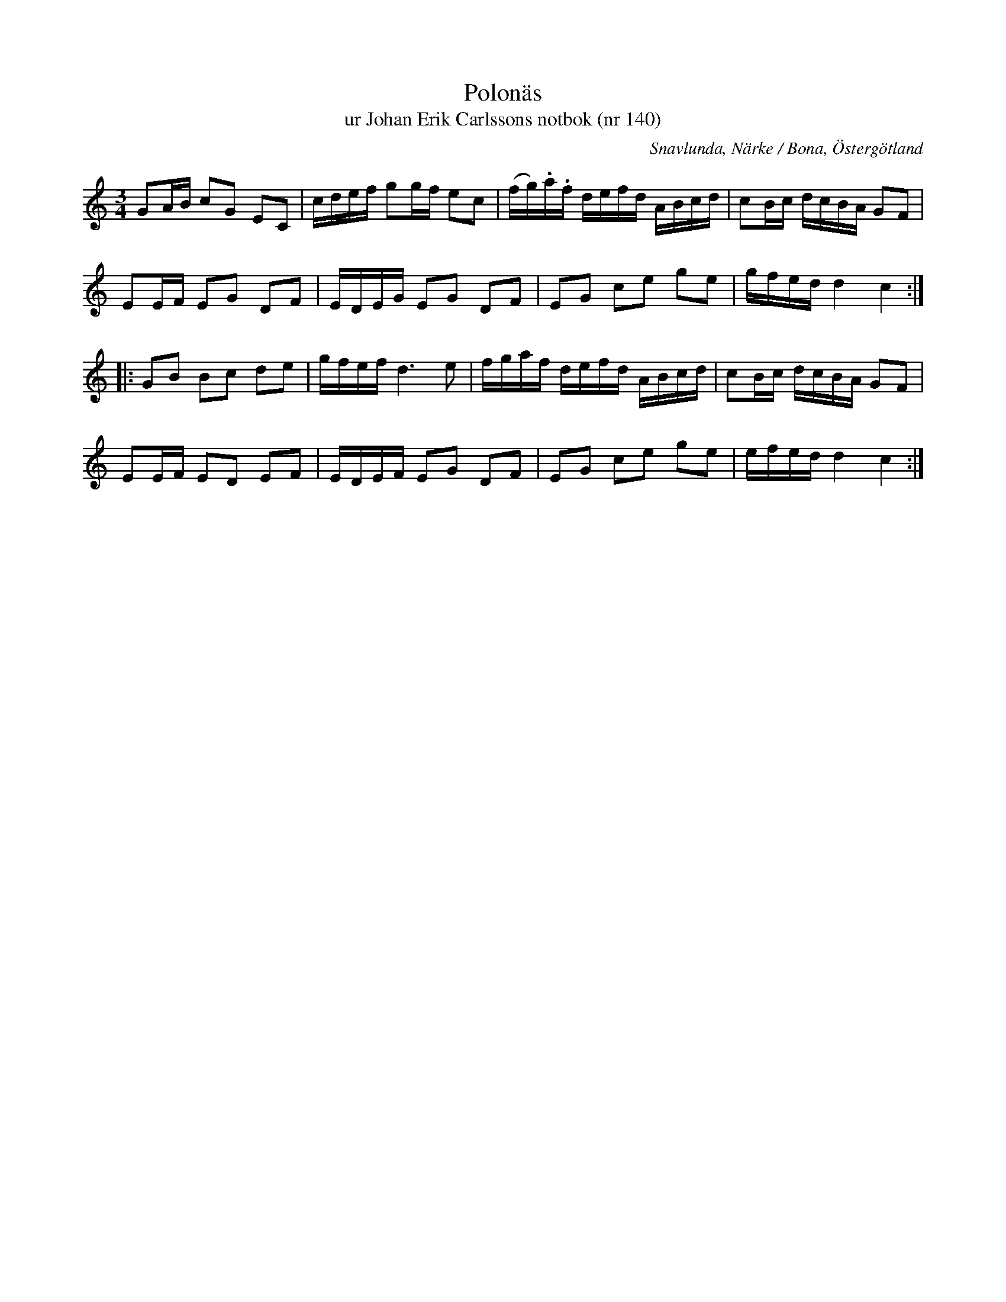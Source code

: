 %%abc-charset utf-8

X:140
T:Polonäs
T:ur Johan Erik Carlssons notbok (nr 140)
B:Johan Erik Carlssons notbok, nr 140
B:FMK - katalog MMD67 bild 50
O:Snavlunda, Närke / Bona, Östergötland
B:Jämför FMK - katalog Ma4 bild 20 nr 47 ur [[Notböcker/Kumlins notsamling]]
R:Slängpolska
Z:Nils Liberg
M:3/4
L:1/16
K:C
G2AB c2G2 E2C2 | cdef g2gf e2c2 | (fg).a.f defd ABcd | c2Bc dcBA G2F2 |
E2EF E2G2 D2F2 | EDEG E2G2 D2F2 | E2G2 c2e2 g2e2 | gfed d4 c4 ::
G2B2 B2c2 d2e2 | gfef d4>e4 | fgaf defd ABcd | c2Bc dcBA G2F2 |
E2EF E2D2 E2F2 | EDEF E2G2 D2F2 | E2G2 c2e2 g2e2 | efed d4 c4 :|

